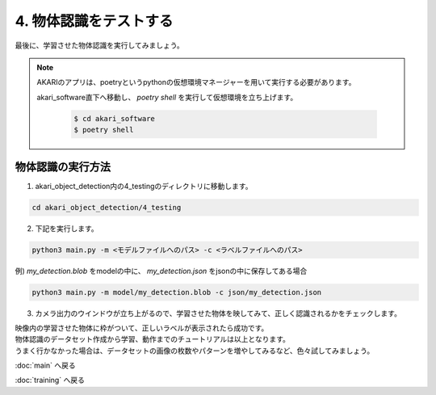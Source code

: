 ***********************************************************
4. 物体認識をテストする
***********************************************************

最後に、学習させた物体認識を実行してみましょう。

.. note::

   AKARIのアプリは、poetryというpythonの仮想環境マネージャーを用いて実行する必要があります。

   akari_software直下へ移動し、 `poetry shell` を実行して仮想環境を立ち上げます。

      .. code-block:: bash

         $ cd akari_software
         $ poetry shell

===========================================================
物体認識の実行方法
===========================================================

1. akari_object_detection内の4_testingのディレクトリに移動します。

.. code-block:: bash

   cd akari_object_detection/4_testing

2. 下記を実行します。

.. code-block:: bash

   python3 main.py -m <モデルファイルへのパス> -c <ラベルファイルへのパス>

例) `my_detection.blob` をmodelの中に、 `my_detection.json` をjsonの中に保存してある場合

.. code-block:: bash

   python3 main.py -m model/my_detection.blob -c json/my_detection.json

3. カメラ出力のウインドウが立ち上がるので、学習させた物体を映してみて、正しく認識されるかをチェックします。

| 映像内の学習させた物体に枠がついて、正しいラベルが表示されたら成功です。

| 物体認識のデータセット作成から学習、動作までのチュートリアルは以上となります。
| うまく行かなかった場合は、データセットの画像の枚数やパターンを増やしてみるなど、色々試してみましょう。

:doc:`main` へ戻る

:doc:`training` へ戻る

